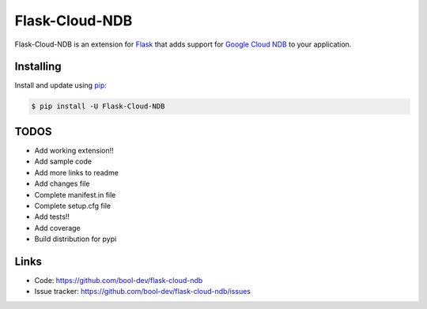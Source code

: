 Flask-Cloud-NDB
================

Flask-Cloud-NDB is an extension for `Flask`_ that adds support for
`Google Cloud NDB`_ to your application.


Installing
----------

Install and update using `pip`_:

.. code-block:: text

  $ pip install -U Flask-Cloud-NDB


TODOS
----------------

-   Add working extension!!
-   Add sample code
-   Add more links to readme
-   Add changes file
-   Complete manifest.in file
-   Complete setup.cfg file
-   Add tests!!
-   Add coverage
-   Build distribution for pypi


Links
-----

-   Code: https://github.com/bool-dev/flask-cloud-ndb
-   Issue tracker: https://github.com/bool-dev/flask-cloud-ndb/issues

.. _Flask: https://palletsprojects.com/p/flask/
.. _Google Cloud NDB: https://pypi.org/project/google-cloud-ndb/
.. _pip: https://pip.pypa.io/en/stable/quickstart/